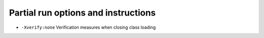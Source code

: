 Partial run options and instructions
========================================

- ``-Xverify:none`` Verification measures when closing class loading
